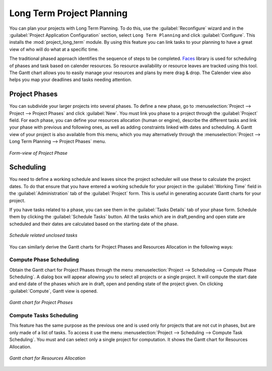 .. index::
   single: Long Term
..

Long Term Project Planning
===========================

You can plan your projects with Long Term Planning. To do this, use the :guilabel:`Reconfigure` wizard and in the
:guilabel:`Project Application Configuration` section, select \ ``Long Term Planning`` \ and click :guilabel:`Configure`. This installs the :mod:`project_long_term` module. By using this feature you can link tasks to your planning to have a great view of who will do what at a specific time.

The traditional phased approach identifies the sequence of steps to be completed. `Faces <http://faces.homeip.net/>`_ library is used for scheduling of phases and task based on calender resources. So resource availability or resource leaves are tracked using this tool. The Gantt chart allows you to easily manage your resources and plans by mere drag & drop. The Calender view also helps you map your deadlines and tasks needing attention.

Project Phases
---------------

You can subdivide your larger projects into several phases.
To define a new phase, go to :menuselection:`Project --> Project --> Project Phases` and click :guilabel:`New`. You must link you phase to a project through the :guilabel:`Project` field. For each phase, you can define your resources allocation (human or engine), describe the different tasks and link your phase with previous and following ones, as well as adding constraints linked with dates and scheduling. A Gantt view of your project is also available from this menu, which you may alternatively through the :menuselection:`Project --> Long Term Planning --> Project Phases` menu.

.. _fig-project_phase:

.. figure::  images/project_phase.png
   :scale: 75
   :align: center

   *Form-view of Project Phase*

Scheduling
-----------

You need to define a working schedule and leaves since the project scheduler will use these to calculate the project dates.
To do that ensure that you have entered a working schedule for your project in the :guilabel:`Working Time` field in the :guilabel:`Administration` tab of the :guilabel:`Project` form. This is useful in generating accurate Gantt charts for your project.

If you have tasks related to a phase, you can see them in the :guilabel:`Tasks Details` tab of your phase form. Schedule them by clicking the :guilabel:`Schedule Tasks` button. All the tasks which are in draft,pending and open state are scheduled and their dates are calculated based on the starting date of the phase.

.. _fig-schedule_tasks:

.. figure::  images/schedule_tasks.png
   :scale: 75
   :align: center

   *Schedule related unclosed tasks*

You can similarly derive the Gantt charts for Project Phases and Resources Allocation in the following ways:

Compute Phase Scheduling
^^^^^^^^^^^^^^^^^^^^^^^^^

Obtain the Gantt chart for Project Phases through the menu :menuselection:`Project --> Scheduling --> Compute Phase Scheduling`. A dialog box will appear allowing you to select all projects or a single project.
It will compute the start date and end date of the phases which are in draft, open and pending state of the project given. On clicking :guilabel:`Compute`, Gantt view is opened.

.. _fig-gc_project_phases:

.. figure::  images/gc_project_phases.png
   :scale: 75
   :align: center

   *Gantt chart for Project Phases*

Compute Tasks Scheduling
^^^^^^^^^^^^^^^^^^^^^^^^^

This feature has the same purpose as the previous one and is used only for projects that are not cut in phases, but are only made of a list of tasks. To access it use the menu :menuselection:`Project --> Scheduling --> Compute Task Scheduling`. You must and can select only a single project for computation. It shows the Gantt chart for Resources Allocation.

.. _fig-gc_resources_allocation:

.. figure::  images/gc_resources_allocation.png
   :scale: 75
   :align: center

   *Gantt chart for Resources Allocation*


.. Copyright © Open Object Press. All rights reserved.

.. You may take electronic copy of this publication and distribute it if you don't
.. change the content. You can also print a copy to be read by yourself only.

.. We have contracts with different publishers in different countries to sell and
.. distribute paper or electronic based versions of this book (translated or not)
.. in bookstores. This helps to distribute and promote the Open ERP product. It
.. also helps us to create incentives to pay contributors and authors using author
.. rights of these sales.

.. Due to this, grants to translate, modify or sell this book are strictly
.. forbidden, unless Tiny SPRL (representing Open Object Press) gives you a
.. written authorisation for this.

.. Many of the designations used by manufacturers and suppliers to distinguish their
.. products are claimed as trademarks. Where those designations appear in this book,
.. and Open Object Press was aware of a trademark claim, the designations have been
.. printed in initial capitals.

.. While every precaution has been taken in the preparation of this book, the publisher
.. and the authors assume no responsibility for errors or omissions, or for damages
.. resulting from the use of the information contained herein.

.. Published by Open Object Press, Grand Rosière, Belgium


